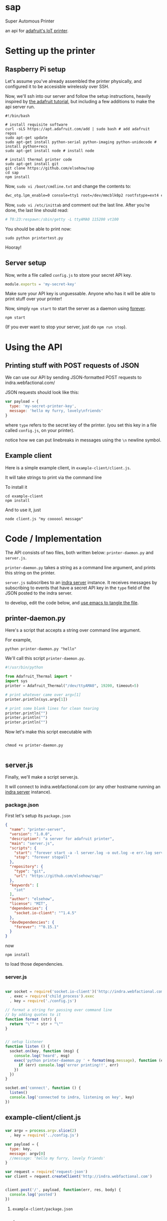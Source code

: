 * sap

Super Automous Printer

an api for [[https://learn.adafruit.com/pi-thermal-printer/][adafruit's IoT printer]].

* Setting up the printer
** Raspberry Pi setup

Let's assume you've already assembled the printer physically, and configured it to be accesisble wirelessly over SSH.

Now, we'll ssh into our server and follow the setup instructions, heavily inspired by [[https://learn.adafruit.com/pi-thermal-printer/pi-setup-part-2][the adafruit tutorial]], but including a few additions to make the api server run.

#+BEGIN_SRC shell 
#!/bin/bash

# install requisite software
curl -sLS https://apt.adafruit.com/add | sudo bash # add adafruit repos
sudo apt-get update
sudo apt-get install python-serial python-imaging python-unidecode # install python+recs
sudo apt-get install node # install node

# install thermal printer code
sudo apt-get install git
git clone https://github.com/elsehow/sap
cd sap
npm install
#+END_SRC

Now, =sudo vi /boot/cmdline.txt= and change the contents to:

#+BEGIN_SRC bash
dwc_otg.lpm_enable=0 console=tty1 root=/dev/mmcblk0p2 rootfstype=ext4 elevator=deadline rootwait
#+END_SRC

Now, =sudo vi /etc/inittab= and comment out the last line. After you're done, the last line should read:

#+BEGIN_SRC bash
# T0:23:respawn:/sbin/getty -L ttyAMA0 115200 vt100
#+END_SRC

You should be able to print now:

#+BEGIN_SRC shell
sudo python printertest.py
#+END_SRC

Hooray!

** Server setup

Now, write a file called =config.js= to store your secret API key.

#+BEGIN_SRC js 
module.exports = 'my-secret-key'
#+END_SRC

Make sure your API key is unguessable. Anyone who has it will be able to print stuff over your printer!

Now, simply =npm start= to start the server as a daemon using [[http://npmjs.com/package/forever][forever]].

#+BEGIN_SRC shell
npm start
#+END_SRC

(If you ever want to stop your server, just do =npm run stop=).

* Using the API
** Printing stuff with POST requests of JSON

We can use our API by sending JSON-formatted POST requests to indra.webfactional.com/

JSON requests should look like this:

#+BEGIN_SRC js 
var payload = {
  type: 'my-secret-printer-key',
  message: 'hello my furry, lovely\nfriends'
}
#+END_SRC

where =type= refers to the secret key of the printer. (you set this key in a file called =config.js=, on your printer).

notice how we can put linebreaks in messages using the =\n= newline symbol.

** Example client

Here is a simple example client, in =example-client/client.js=.

It will take strings to print via the command line

To install it

#+BEGIN_SRC shell
cd example-client
npm install
#+END_SRC

And to use it, just

#+BEGIN_SRC shell
node client.js "my coooool message"
#+END_SRC

* Code / Implementation

The API consists of two files, both written below: =printer-daemon.py= and =server.js=.

=printer-daemon.py= takes a string as a command line argument, and prints this string on the printer.

=server.js= subscribes to an [[https://github.com/berkeley-biosense/indra-server][indra server]] instance. It receives messages by subscribing to events that have a secret API key in the =type= field of the JSON posted to the indra server.

to develop, edit the code below, and [[http://orgmode.org/manual/Extracting-source-code.html][use emacs to tangle the file]].

** printer-daemon.py

Here's a script that accepts a string over command line argument.

For example, 

#+BEGIN_SRC shell
python printer-daemon.py "hello"
#+END_SRC

We'll call this script =printer-daemon.py=.

#+BEGIN_SRC python :tangle printer-daemon.py
#!/usr/bin/python

from Adafruit_Thermal import *
import sys
printer = Adafruit_Thermal("/dev/ttyAMA0", 19200, timeout=5)

# print whatever came over argv[1]
printer.println(sys.argv[1])

# print some blank lines for clean tearing
printer.println("")
printer.println("")
printer.println("")
#+END_SRC

Now let's make this script executable with

#+BEGIN_SRC shell

chmod +x printer-daemon.py

#+END_SRC

** server.js

Finally, we'll make a script server.js.

It will connect to indra.webfactional.com (or any other hostname running an [[https://github.com/berkeley-biosense/indra-server][indra server]] instance).

*** package.json

First let's setup its =package.json=

#+BEGIN_SRC json :tangle package.json
{
  "name": "printer-server",
  "version": "1.0.0",
  "description": "a server for adafruit printer",
  "main": "server.js",
  "scripts": {
    "start": "forever start -a -l server.log -o out.log -e err.log server.js",
    "stop": "forever stopall"
  },
  "repository": {
    "type": "git",
    "url": "https://github.com/elsehow/sap/"
  },
  "keywords": [
    "iot"
  ],
  "author": "elsehow",
  "license": "MIT",
  "dependencies": {
    "socket.io-client": "^1.4.5"
  },
  "devDependencies": {
    "forever": "^0.15.1"
  }
}
#+END_SRC

now 

#+BEGIN_SRC shell
npm install
#+END_SRC

to load those dependencies.
*** server.js
#+BEGIN_SRC js :tangle server.js

var socket = require('socket.io-client')('http://indra.webfactional.com')
  , exec = require('child_process').exec
  , key = require('./config.js')

// format a string for passing over command line
// by adding quotes to it
function format (str) {
  return "\"" + str + "\""
}


// setup listener
function listen () {
  socket.on(key, function (msg) {
    console.log('heard', msg)
    exec('python printer-daemon.py ' + format(msg.message), function (err, _) {
      if (err) console.log('error printing!!', err)
    })
  })
}

socket.on('connect', function () {
  listen()
  console.log('connected to indra, listening on key', key)
})

#+END_SRC

** example-client/client.js 
*** 
#+BEGIN_SRC js :tangle example-client/client.js
var argv = process.argv.slice(2)
  , key = require('../config.js')

var payload = { 
  type: key,
  message: argv[0]
  //message: 'hello my furry, lovely friends'
}

var request = require('request-json')
var client = request.createClient('http://indra.webfactional.com')


client.post('/', payload, function(err, res, body) {
  console.log('posted')
})
#+END_SRC

**** =example-client/package.json=

#+BEGIN_SRC :tangle example-client/package.json

{
  "dependencies": {
    "request-json": "^0.5.5"
  }
}

#+END_SRC

* TODO todos / improvements
** TODO configure server to start on boot

Now let's get the server to start up

Edit  =/etc/rc.local=, and add these two lines at the end, before the =exit 0= line.

#+BEGIN_SRC shell
cd /home/pi/sap
npm start
#+END_SRC
** TODO change my secret key on the server
** TODO python script can run continuously as child process

A python script could connect to the printer, and run contiuously, printing whenever a line is fed over stdin:

#+BEGIN_SRC python
from Adafruit_Thermal import *
import sys
printer = Adafruit_Thermal("/dev/ttyAMA0", 19200, timeout=5)

for line in sys.stdin:
  printer.println(line)
#+END_SRC

Then, we can launch this script as the child process of our node server:

#+BEGIN_SRC js
var proc = spawn('./printer-daemon.py')
socket.on('msg', (msg) => proc.stdin.write(format(msg.message)))
#+END_SRC
** TODO format printer output (+images!!)
There are a world of (unexplored) possibilities with regards to what the printer API can handle.
*** TODO have a look and see what printer API exposes
*** TODO dream on a DSL for describing this?
**** TODO parse markdown to make this work?
***** how do python markdown parsers work?
****** are they represented in a way that makes it easy to call api methods on them?
****** failing that, how do js parsers work?
******* then we would have to transfer to python script
******* so lets avoid this if possible
